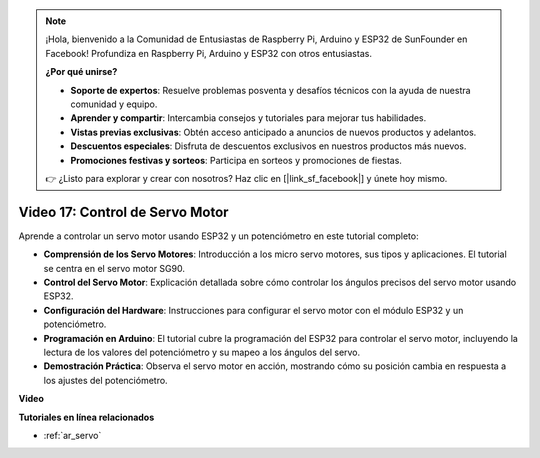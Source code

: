 .. note::

    ¡Hola, bienvenido a la Comunidad de Entusiastas de Raspberry Pi, Arduino y ESP32 de SunFounder en Facebook! Profundiza en Raspberry Pi, Arduino y ESP32 con otros entusiastas.

    **¿Por qué unirse?**

    - **Soporte de expertos**: Resuelve problemas posventa y desafíos técnicos con la ayuda de nuestra comunidad y equipo.
    - **Aprender y compartir**: Intercambia consejos y tutoriales para mejorar tus habilidades.
    - **Vistas previas exclusivas**: Obtén acceso anticipado a anuncios de nuevos productos y adelantos.
    - **Descuentos especiales**: Disfruta de descuentos exclusivos en nuestros productos más nuevos.
    - **Promociones festivas y sorteos**: Participa en sorteos y promociones de fiestas.

    👉 ¿Listo para explorar y crear con nosotros? Haz clic en [|link_sf_facebook|] y únete hoy mismo.

Video 17: Control de Servo Motor
=====================================

Aprende a controlar un servo motor usando ESP32 y un potenciómetro en este tutorial completo:

* **Comprensión de los Servo Motores**: Introducción a los micro servo motores, sus tipos y aplicaciones. El tutorial se centra en el servo motor SG90.
* **Control del Servo Motor**: Explicación detallada sobre cómo controlar los ángulos precisos del servo motor usando ESP32.
* **Configuración del Hardware**: Instrucciones para configurar el servo motor con el módulo ESP32 y un potenciómetro.
* **Programación en Arduino**: El tutorial cubre la programación del ESP32 para controlar el servo motor, incluyendo la lectura de los valores del potenciómetro y su mapeo a los ángulos del servo.
* **Demostración Práctica**: Observa el servo motor en acción, mostrando cómo su posición cambia en respuesta a los ajustes del potenciómetro.


**Video**

.. raw:: html

    <iframe width="700" height="500" src="https://www.youtube.com/embed/qGcOaNlyV0Y?si=uP5MSsavoBHbqD1K" title="YouTube video player" frameborder="0" allow="accelerometer; autoplay; clipboard-write; encrypted-media; gyroscope; picture-in-picture; web-share" allowfullscreen></iframe>

**Tutoriales en línea relacionados**

* :ref:`ar_servo`
